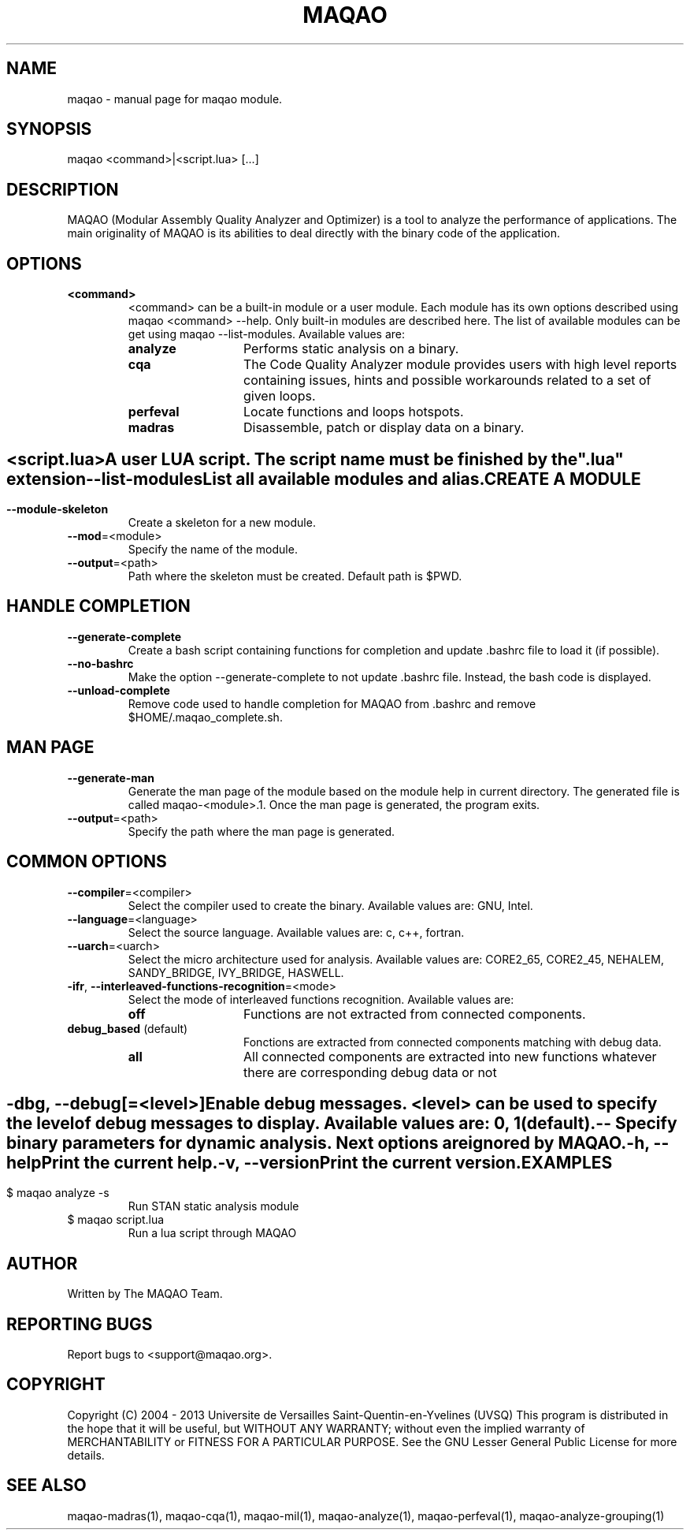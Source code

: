.\" File generated using by MAQAO.
.TH MAQAO "1" "10/02/2013" "MAQAO 2.0.0" "User Commands"
.SH NAME
maqao \- manual page for maqao module.
.SH SYNOPSIS
maqao <command>|<script.lua> [...]
.SH DESCRIPTION
MAQAO (Modular Assembly Quality Analyzer and Optimizer) is a tool to analyze the performance of applications. The main originality of MAQAO is its abilities to deal directly with the binary code of the application.
.SH OPTIONS
.TP
\fB<command>\fR
<command> can be a built-in module or a user module. Each module has its own options  described using maqao <command> --help. Only built-in modules are described here. The  list of available modules can be get using maqao --list-modules. Available values are: 
.TP 20 
\fB       analyze\fR 
Performs static analysis on a binary.
.TP 20 
\fB       cqa\fR 
The Code Quality Analyzer module provides users with high level reports containing  issues, hints and possible workarounds related to a set of given loops.
.TP 20 
\fB       perfeval\fR 
Locate functions and loops hotspots.
.TP 20 
\fB       madras\fR 
Disassemble, patch or display data on a binary.
.
.SH ""
.TP
\fB<script.lua>\fR
A user LUA script. The script name must be finished by the ".lua" extension
.TP
\fB\-\-list-modules\fR
List all available modules and alias.
.SH "    CREATE A MODULE"
.TP
\fB\-\-module-skeleton\fR
Create a skeleton for a new module.
.TP
\fB\-\-mod\fR\=<module>
Specify the name of the module.
.TP
\fB\-\-output\fR\=<path>
Path where the skeleton must be created. Default path is $PWD.
.SH "    HANDLE COMPLETION"
.TP
\fB\-\-generate-complete\fR
Create a bash script containing functions for completion and update .bashrc file to load it (if  possible).
.TP
\fB\-\-no-bashrc\fR
Make the option --generate-complete to not update .bashrc file. Instead, the bash code is displayed.
.TP
\fB\-\-unload-complete\fR
Remove code used to handle completion for MAQAO from .bashrc and remove $HOME/.maqao_complete.sh.
.SH "    MAN PAGE"
.TP
\fB\-\-generate-man\fR
Generate the man page of the module based on the module help in current directory. The generated file is called maqao-<module>.1. Once the man page is generated, the program exits.
.TP
\fB\-\-output\fR\=<path>
Specify the path where the man page is generated.
.SH "    COMMON OPTIONS"
.TP
\fB\-\-compiler\fR\=<compiler>
Select the compiler used to create the binary. Available values are: 
GNU, Intel.

.TP
\fB\-\-language\fR\=<language>
Select the source language. Available values are: 
c, c++, fortran.

.TP
\fB\-\-uarch\fR\=<uarch>
Select the micro architecture used for analysis. Available values are: 
CORE2_65, CORE2_45, NEHALEM, SANDY_BRIDGE, IVY_BRIDGE, HASWELL.

.TP
\fB\-ifr\fR, \fB\-\-interleaved-functions-recognition\fR\=<mode>
Select the mode of interleaved functions recognition. Available values are: 
.TP 20 
\fB       off\fR 
Functions are not extracted from connected components.
.TP 20 
\fB       debug_based\fR  (default)
Fonctions are extracted from connected components matching with debug data.
.TP 20 
\fB       all\fR 
All connected components are extracted into new functions whatever there  are corresponding debug data or not
.
.SH ""
.TP
\fB\-dbg\fR, \fB\-\-debug\fR[\=<level>]
Enable debug messages. <level> can be used to specify the level of debug messages to display. Available values are: 
0, 1 (default).

.TP
\fB\-\-\fR
Specify binary parameters for dynamic analysis. Next options are ignored by MAQAO.
.TP
\fB\-h\fR, \fB\-\-help\fR
Print the current help.
.TP
\fB\-v\fR, \fB\-\-version\fR
Print the current version.
.SH EXAMPLES
.TP
$ maqao analyze -s
Run STAN static analysis module
.TP
$ maqao script.lua
Run a lua script through MAQAO
.SH AUTHOR
Written by The MAQAO Team.
.SH "REPORTING BUGS"
Report bugs to <support@maqao.org>.
.SH COPYRIGHT
Copyright (C) 2004 - 2013 Universite de Versailles Saint-Quentin-en-Yvelines (UVSQ)
This program is distributed in the hope that it will be useful, but WITHOUT ANY
WARRANTY; without even the implied warranty of MERCHANTABILITY or FITNESS FOR A
PARTICULAR PURPOSE.  See the GNU Lesser General Public License for more details.
.SH "SEE ALSO"
maqao-madras(1), maqao-cqa(1), maqao-mil(1), maqao-analyze(1), maqao-perfeval(1), maqao-analyze-grouping(1)
